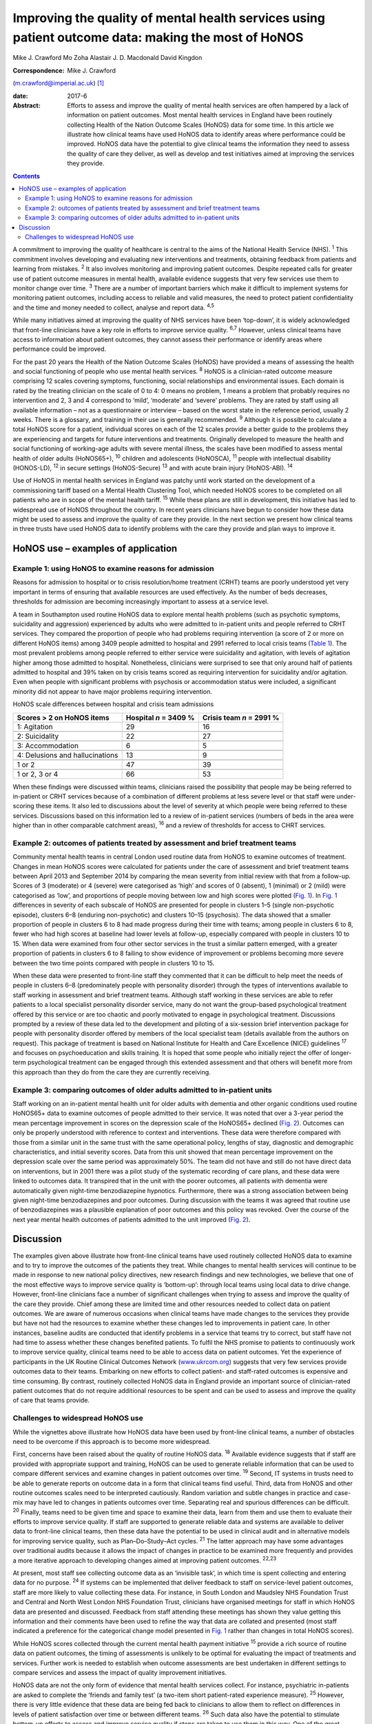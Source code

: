 ====================================================================================================
Improving the quality of mental health services using patient outcome data: making the most of HoNOS
====================================================================================================



Mike J. Crawford
Mo Zoha
Alastair J. D. Macdonald
David Kingdon

:Correspondence: Mike J. Crawford
(m.crawford@imperial.ac.uk)  [1]_

:date: 2017-6

:Abstract:
   Efforts to assess and improve the quality of mental health services
   are often hampered by a lack of information on patient outcomes. Most
   mental health services in England have been routinely collecting
   Health of the Nation Outcome Scales (HoNOS) data for some time. In
   this article we illustrate how clinical teams have used HoNOS data to
   identify areas where performance could be improved. HoNOS data have
   the potential to give clinical teams the information they need to
   assess the quality of care they deliver, as well as develop and test
   initiatives aimed at improving the services they provide.


.. contents::
   :depth: 3
..

A commitment to improving the quality of healthcare is central to the
aims of the National Health Service (NHS). :sup:`1` This commitment
involves developing and evaluating new interventions and treatments,
obtaining feedback from patients and learning from mistakes. :sup:`2` It
also involves monitoring and improving patient outcomes. Despite
repeated calls for greater use of patient outcome measures in mental
health, available evidence suggests that very few services use them to
monitor change over time. :sup:`3` There are a number of important
barriers which make it difficult to implement systems for monitoring
patient outcomes, including access to reliable and valid measures, the
need to protect patient confidentiality and the time and money needed to
collect, analyse and report data. :sup:`4,5`

While many initiatives aimed at improving the quality of NHS services
have been ‘top-down’, it is widely acknowledged that front-line
clinicians have a key role in efforts to improve service quality.
:sup:`6,7` However, unless clinical teams have access to information
about patient outcomes, they cannot assess their performance or identify
areas where performance could be improved.

For the past 20 years the Health of the Nation Outcome Scales (HoNOS)
have provided a means of assessing the health and social functioning of
people who use mental health services. :sup:`8` HoNOS is a
clinician-rated outcome measure comprising 12 scales covering symptoms,
functioning, social relationships and environmental issues. Each domain
is rated by the treating clinician on the scale of 0 to 4: 0 means no
problem, 1 means a problem that probably requires no intervention and 2,
3 and 4 correspond to ‘mild’, ‘moderate’ and ‘severe’ problems. They are
rated by staff using all available information – not as a questionnaire
or interview – based on the worst state in the reference period, usually
2 weeks. There is a glossary, and training in their use is generally
recommended. :sup:`9` Although it is possible to calculate a total HoNOS
score for a patient, individual scores on each of the 12 scales provide
a better guide to the problems they are experiencing and targets for
future interventions and treatments. Originally developed to measure the
health and social functioning of working-age adults with severe mental
illness, the scales have been modified to assess mental health of older
adults (HoNOS65+), :sup:`10` children and adolescents (HoNOSCA),
:sup:`11` people with intellectual disability (HONOS-LD), :sup:`12` in
secure settings (HoNOS-Secure) :sup:`13` and with acute brain injury
(HoNOS-ABI). :sup:`14`

Use of HoNOS in mental health services in England was patchy until work
started on the development of a commissioning tariff based on a Mental
Health Clustering Tool, which needed HoNOS scores to be completed on all
patients who are in scope of the mental health tariff. :sup:`15` While
these plans are still in development, this initiative has led to
widespread use of HoNOS throughout the country. In recent years
clinicians have begun to consider how these data might be used to assess
and improve the quality of care they provide. In the next section we
present how clinical teams in three trusts have used HoNOS data to
identify problems with the care they provide and plan ways to improve
it.

.. _S1:

HoNOS use – examples of application
===================================

.. _S2:

Example 1: using HoNOS to examine reasons for admission
-------------------------------------------------------

Reasons for admission to hospital or to crisis resolution/home treatment
(CRHT) teams are poorly understood yet very important in terms of
ensuring that available resources are used effectively. As the number of
beds decreases, thresholds for admission are becoming increasingly
important to assess at a service level.

A team in Southampton used routine HoNOS data to explore mental health
problems (such as psychotic symptoms, suicidality and aggression)
experienced by adults who were admitted to in-patient units and people
referred to CRHT services. They compared the proportion of people who
had problems requiring intervention (a score of 2 or more on different
HoNOS items) among 3409 people admitted to hospital and 2991 referred to
local crisis teams (`Table 1 <#T1>`__). The most prevalent problems
among people referred to either service were suicidality and agitation,
with levels of agitation higher among those admitted to hospital.
Nonetheless, clinicians were surprised to see that only around half of
patients admitted to hospital and 39% taken on by crisis teams scored as
requiring intervention for suicidality and/or agitation. Even when
people with significant problems with psychosis or accommodation status
were included, a significant minority did not appear to have major
problems requiring intervention.

.. container:: table-wrap
   :name: T1

   .. container:: caption

      .. rubric:: 

      HoNOS scale differences between hospital and crisis team
      admissions

   =============================== ========== ===========
   Scores > 2 on HoNOS items       Hospital   Crisis team
                                   *n* = 3409 *n* = 2991
                                   %          %
   =============================== ========== ===========
   1: Agitation                    29         16
   \                                          
   2: Suicidality                  22         27
   \                                          
   3: Accommodation                6          5
   \                                          
   4: Delusions and hallucinations 13         9
   \                                          
   1 or 2                          47         39
   \                                          
   1 or 2, 3 or 4                  66         53
   =============================== ========== ===========

When these findings were discussed within teams, clinicians raised the
possibility that people may be being referred to in-patient or CRHT
services because of a combination of different problems at less severe
level or that staff were under-scoring these items. It also led to
discussions about the level of severity at which people were being
referred to these services. Discussions based on this information led to
a review of in-patient services (numbers of beds in the area were higher
than in other comparable catchment areas), :sup:`16` and a review of
thresholds for access to CHRT services.

.. _S3:

Example 2: outcomes of patients treated by assessment and brief treatment teams
-------------------------------------------------------------------------------

Community mental health teams in central London used routine data from
HoNOS to examine outcomes of treatment. Changes in mean HoNOS scores
were calculated for patients under the care of assessment and brief
treatment teams between April 2013 and September 2014 by comparing the
mean severity from initial review with that from a follow-up. Scores of
3 (moderate) or 4 (severe) were categorised as ‘high’ and scores of 0
(absent), 1 (minimal) or 2 (mild) were categorised as ‘low’, and
proportions of people moving between low and high scores were plotted
(`Fig. 1 <#F1>`__). In `Fig. 1 <#F1>`__ differences in severity of each
subscale of HoNOS are presented for people in clusters 1–5 (single
non-psychotic episode), clusters 6–8 (enduring non-psychotic) and
clusters 10–15 (psychosis). The data showed that a smaller proportion of
people in clusters 6 to 8 had made progress during their time with
teams; among people in clusters 6 to 8, fewer who had high scores at
baseline had lower levels at follow-up, especially compared with people
in clusters 10 to 15. When data were examined from four other sector
services in the trust a similar pattern emerged, with a greater
proportion of patients in clusters 6 to 8 failing to show evidence of
improvement or problems becoming more severe between the two time points
compared with people in clusters 10 to 15.

.. figure:: 174f1
   :alt: Changes in HoNOS scores among people treated by assessment and
   brief treatment teams. (a) Clusters 1–5; (b) Clusters 6–8; (c)
   Clusters 10–15.
   :name: F1

   Changes in HoNOS scores among people treated by assessment and brief
   treatment teams. (a) Clusters 1–5; (b) Clusters 6–8; (c) Clusters
   10–15.

When these data were presented to front-line staff they commented that
it can be difficult to help meet the needs of people in clusters 6–8
(predominately people with personality disorder) through the types of
interventions available to staff working in assessment and brief
treatment teams. Although staff working in these services are able to
refer patients to a local specialist personality disorder service, many
do not want the group-based psychological treatment offered by this
service or are too chaotic and poorly motivated to engage in
psychological treatment. Discussions prompted by a review of these data
led to the development and piloting of a six-session brief intervention
package for people with personality disorder offered by members of the
local specialist team (details available from the authors on request).
This package of treatment is based on National Institute for Health and
Care Excellence (NICE) guidelines :sup:`17` and focuses on
psychoeducation and skills training. It is hoped that some people who
initially reject the offer of longer-term psychological treatment can be
engaged through this extended assessment and that others will benefit
more from this approach than they do from the care they are currently
receiving.

.. _S4:

Example 3: comparing outcomes of older adults admitted to in-patient units
--------------------------------------------------------------------------

Staff working on an in-patient mental health unit for older adults with
dementia and other organic conditions used routine HoNOS65+ data to
examine outcomes of people admitted to their service. It was noted that
over a 3-year period the mean percentage improvement in scores on the
depression scale of the HoNOS65+ declined (`Fig. 2 <#F2>`__). Outcomes
can only be properly understood with reference to context and
interventions. These data were therefore compared with those from a
similar unit in the same trust with the same operational policy, lengths
of stay, diagnostic and demographic characteristics, and initial
severity scores. Data from this unit showed that mean percentage
improvement on the depression scale over the same period was
approximately 50%. The team did not have and still do not have direct
data on interventions, but in 2001 there was a pilot study of the
systematic recording of care plans, and these data were linked to
outcomes data. It transpired that in the unit with the poorer outcomes,
all patients with dementia were automatically given night-time
benzodiazepine hypnotics. Furthermore, there was a strong association
between being given night-time benzodiazepines and poor outcomes. During
discussion with the teams it was agreed that routine use of
benzodiazepines was a plausible explanation of poor outcomes and this
policy was revoked. Over the course of the next year mental health
outcomes of patients admitted to the unit improved (`Fig. 2 <#F2>`__).

.. figure:: 174f2
   :alt: Mean percentage improvement in HoNOS65+ depression scale among
   patients admitted to an older adult mental health unit.
   :name: F2

   Mean percentage improvement in HoNOS65+ depression scale among
   patients admitted to an older adult mental health unit.

.. _S5:

Discussion
==========

The examples given above illustrate how front-line clinical teams have
used routinely collected HoNOS data to examine and to try to improve the
outcomes of the patients they treat. While changes to mental health
services will continue to be made in response to new national policy
directives, new research findings and new technologies, we believe that
one of the most effective ways to improve service quality is
‘bottom-up’: through local teams using local data to drive change.
However, front-line clinicians face a number of significant challenges
when trying to assess and improve the quality of the care they provide.
Chief among these are limited time and other resources needed to collect
data on patient outcomes. We are aware of numerous occasions when
clinical teams have made changes to the services they provide but have
not had the resources to examine whether these changes led to
improvements in patient care. In other instances, baseline audits are
conducted that identify problems in a service that teams try to correct,
but staff have not had time to assess whether these changes benefited
patients. To fulfil the NHS promise to patients to continuously work to
improve service quality, clinical teams need to be able to access data
on patient outcomes. Yet the experience of participants in the UK
Routine Clinical Outcomes Network (`www.ukrcom.org <www.ukrcom.org>`__)
suggests that very few services provide outcomes data to their teams.
Embarking on new efforts to collect patient- and staff-rated outcomes is
expensive and time consuming. By contrast, routinely collected HoNOS
data in England provide an important source of clinician-rated patient
outcomes that do not require additional resources to be spent and can be
used to assess and improve the quality of care that teams provide.

.. _S6:

Challenges to widespread HoNOS use
----------------------------------

While the vignettes above illustrate how HoNOS data have been used by
front-line clinical teams, a number of obstacles need to be overcome if
this approach is to become more widespread.

First, concerns have been raised about the quality of routine HoNOS
data. :sup:`18` Available evidence suggests that if staff are provided
with appropriate support and training, HoNOS can be used to generate
reliable information that can be used to compare different services and
examine changes in patient outcomes over time. :sup:`19` Second, IT
systems in trusts need to be able to generate reports on outcome data in
a form that clinical teams find useful. Third, data from HoNOS and other
routine outcomes scales need to be interpreted cautiously. Random
variation and subtle changes in practice and case-mix may have led to
changes in patients outcomes over time. Separating real and spurious
differences can be difficult. :sup:`20` Finally, teams need to be given
time and space to examine their data, learn from them and use them to
evaluate their efforts to improve service quality. If staff are
supported to generate reliable data and systems are available to deliver
data to front-line clinical teams, then these data have the potential to
be used in clinical audit and in alternative models for improving
service quality, such as Plan–Do–Study–Act cycles. :sup:`21` The latter
approach may have some advantages over traditional audits because it
allows the impact of changes in practice to be examined more frequently
and provides a more iterative approach to developing changes aimed at
improving patient outcomes. :sup:`22,23`

At present, most staff see collecting outcome data as an ‘invisible
task’, in which time is spent collecting and entering data for no
purpose. :sup:`24` If systems can be implemented that deliver feedback
to staff on service-level patient outcomes, staff are more likely to
value collecting these data. For instance, in South London and Maudsley
NHS Foundation Trust and Central and North West London NHS Foundation
Trust, clinicians have organised meetings for staff in which HoNOS data
are presented and discussed. Feedback from staff attending these
meetings has shown they value getting this information and their
comments have been used to refine the way that data are collated and
presented (most staff indicated a preference for the categorical change
model presented in `Fig. 1 <#F1>`__ rather than changes in total HoNOS
scores).

While HoNOS scores collected through the current mental health payment
initiative :sup:`15` provide a rich source of routine data on patient
outcomes, the timing of assessments is unlikely to be optimal for
evaluating the impact of treatments and services. Further work is needed
to establish when outcome assessments are best undertaken in different
settings to compare services and assess the impact of quality
improvement initiatives.

HoNOS data are not the only form of evidence that mental health services
collect. For instance, psychiatric in-patients are asked to complete the
‘friends and family test’ (a two-item short patient-rated experience
measure). :sup:`25` However, there is very little evidence that these
data are being fed back to clinicians to allow them to reflect on
differences in levels of patient satisfaction over time or between
different teams. :sup:`26` Such data also have the potential to
stimulate bottom-up efforts to assess and improve service quality if
steps are taken to use them in this way. One of the great strengths of
HoNOS data is that they provide a summary of mental health, behavioural
problems and social factors. Although this means that HoNOS can be used
under circumstances where poor mental health or impaired cognition may
limit the value of patient-rated data, there are drawbacks to relying
solely on clinician-rated outcomes. The possibility that outcome data
could be used to pay services based on patient outcomes could
paradoxically reduce their value as a means to assess and improve
service quality. :sup:`27` This is commonly known as Goodhart's law
after the British economist Charles Goodhart: ‘When a measure becomes a
target, it ceases to be a good measure’. :sup:`28`

Mental health trusts in England are currently collecting large amounts
of outcome data using HoNOS. We believe that efforts by mental health
services to use HoNOS data and other routinely collected patient
outcomes have the potential to make better use of available resources
and engage front-line clinicians in efforts to improve patient outcomes.

.. [1]
   **Mike J. Crawford**, Director, College Centre for Quality
   Improvement, Royal College of Psychiatrists, London, and Central and
   North West London NHS Foundation Trust, London, UK; **Mo Zoha**,
   Consultant Psychiatrist, Central and North West London NHS Foundation
   Trust, London, UK; **Alastair J. D. Macdonald**, Professor of Old Age
   Psychiatry, Trust Clinical Outcomes Team, South London and Maudsley
   NHS Foundation Trust, London, UK; **David Kingdon**, Clinical
   Services Director, Southern Health NHS Foundation Trust, Southampton,
   UK.
